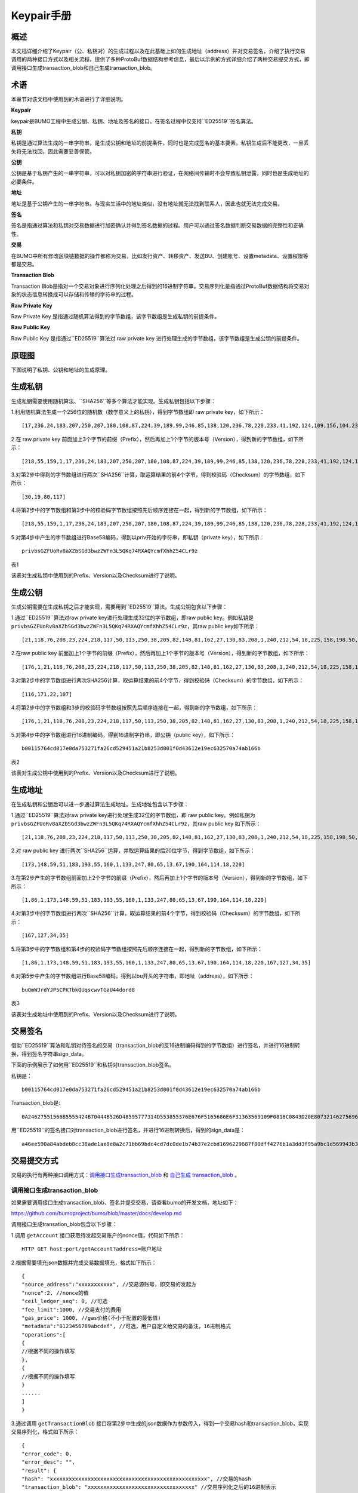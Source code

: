 Keypair手册
===========

概述
----

本文档详细介绍了Keypair（公、私钥对）的生成过程以及在此基础上如何生成地址（address）并对交易签名，介绍了执行交易调用的两种接口方式以及相关流程，提供了多种ProtoBuf数据结构参考信息，最后以示例的方式详细介绍了两种交易提交方式，即调用接口生成transaction_blob和自己生成transaction_blob。

术语
----

本章节对该文档中使用到的术语进行了详细说明。

**Keypair**

keypair是BUMO工程中生成公钥、私钥、地址及签名的接口。在签名过程中仅支持``ED25519``签名算法。

**私钥**

私钥是通过算法生成的一串字符串，是生成公钥和地址的前提条件，同时也是完成签名的基本要素。私钥生成后不能更改，一旦丢失将无法找回，因此需要妥善保管。

**公钥**

公钥是基于私钥产生的一串字符串，可以对私钥加密的字符串进行验证，在网络间传输时不会导致私钥泄露，同时也是生成地址的必要条件。

**地址**

地址是基于公钥产生的一串字符串。与现实生活中的地址类似，没有地址就无法找到联系人，因此也就无法完成交易。

**签名**

签名是指通过算法和私钥对交易数据进行加密确认并得到签名数据的过程。用户可以通过签名数据判断交易数据的完整性和正确性。

**交易**

在BUMO中所有修改区块链数据的操作都称为交易，比如发行资产、转移资产、发送BU、创建账号、设置metadata、设置权限等都是交易。

**Transaction Blob**

Transaction Blob是指对一个交易对象进行序列化处理之后得到的16进制字符串。交易序列化是指通过ProtoBuf数据结构将交易对象的状态信息转换成可以存储和传输的字符串的过程。

**Raw Private Key**

Raw Private Key
是指通过随机算法得到的字节数组，该字节数组是生成私钥的前提条件。

**Raw Public Key**

Raw Public Key 是指通过``ED25519``算法对 raw private key
进行处理生成的字节数组，该字节数组是生成公钥的前提条件。

原理图
------

下图说明了私钥、公钥和地址的生成原理。 

|image0|

生成私钥
--------

生成私钥需要使用随机算法、``SHA256``等多个算法才能实现。生成私钥包括以下步骤：

1.利用随机算法生成一个256位的随机数（数学意义上的私钥），得到字节数组即
raw private key，如下所示：

::

   [17,236,24,183,207,250,207,180,108,87,224,39,189,99,246,85,138,120,236,78,228,233,41,192,124,109,156,104,235,66,194,24]

2.在 raw private key
前面加上3个字节的前缀（Prefix），然后再加上1个字节的版本号（Version），得到新的字节数组，如下所示：

::

   [218,55,159,1,17,236,24,183,207,250,207,180,108,87,224,39,189,99,246,85,138,120,236,78,228,233,41,192,124,109,156,104,235,66,194,24]

..

   .. 说明:: 关于Prefix、Version以及Checksum请查看表1。

3.对第2步中得到的字节数组进行两次``SHA256``计算，取运算结果的前4个字节，得到校验码（Checksum）的字节数组，如下所示：

::

   [30,19,80,117]

4.将第2步中的字节数组和第3步中的校验码字节数组按照先后顺序连接在一起，得到新的字节数组，如下所示：

::

   [218,55,159,1,17,236,24,183,207,250,207,180,108,87,224,39,189,99,246,85,138,120,236,78,228,233,41,192,124,109,156,104,235,66,194,24,30,19,80,117]

5.对第4步中产生的字节数组进行Base58编码，得到以priv开始的字符串，即私钥（private
key），如下所示：

::

   privbsGZFUoRv8aXZbSGd3bwzZWFn3L5QKq74RXAQYcmfXhhZ54CLr9z

..

   .. 说明:: 至此就完成了私钥的生成。

表1

+-----------------------+-----------------------+-----------------------+
| 名称                  | 数据内容               | 长度                  |
+=======================+=======================+=======================+
| Prefix                | 0xDA 0x37 0x9F        | 3个字节               |
+-----------------------+-----------------------+-----------------------+
| Version               | 0x01                  | 1个字节               |
+-----------------------+-----------------------+-----------------------+
| Checksum              | 对第2步中得到的字节数组进行两次SHA25 | 4个字节   |
|                       | 6运算之后，取运算结果的前4个字节 |               |
+-----------------------+-----------------------+-----------------------+

该表对生成私钥中使用到的Prefix、Version以及Checksum进行了说明。

生成公钥
--------

生成公钥需要在生成私钥之后才能实现，需要用到``ED25519``算法。生成公钥包含以下步骤：

1.通过``ED25519``算法对raw private key进行处理生成32位的字节数组，即raw
public key。例如私钥是
``privbsGZFUoRv8aXZbSGd3bwzZWFn3L5QKq74RXAQYcmfXhhZ54CLr9z``，其raw
public key如下所示：

::

   [21,118,76,208,23,224,218,117,50,113,250,38,205,82,148,81,162,27,130,83,208,1,240,212,54,18,225,158,198,50,87,10]

2.在raw public key
前面加上1个字节的前缀（Prefix），然后再加上1个字节的版本号（Version），得到新的字节数组，如下所示：

::

   [176,1,21,118,76,208,23,224,218,117,50,113,250,38,205,82,148,81,162,27,130,83,208,1,240,212,54,18,225,158,198,50,87,10]

..

   .. 说明:: 关于Prefix、Version以及Checksum请查看表2。

3.对第2步中的字节数组进行两次SHA256计算，取运算结果的前4个字节，得到校验码（Checksum）的字节数组，如下所示：

::

   [116,171,22,107]

4.将第2步中的字节数组和3步的校验码字节数组按照先后顺序连接在一起，得到新的字节数组，如下所示：

::

   [176,1,21,118,76,208,23,224,218,117,50,113,250,38,205,82,148,81,162,27,130,83,208,1,240,212,54,18,225,158,198,50,87,10,116,171,22,107]

5.对第4步中的字节数组进行16进制编码，得到16进制字符串，即公钥（public
key），如下所示：

::

   b00115764cd017e0da753271fa26cd529451a21b8253d001f0d43612e19ec632570a74ab166b

..

   .. 说明:: 至此就完成了公钥的生成。

表2

+-----------------------+-----------------------+-----------------------+
| 名称                  | 数据内容              | 长度                  |
+=======================+=======================+=======================+
| Prefix                | 0xB0                  | 1个字节               |
+-----------------------+-----------------------+-----------------------+
| Version               | 0x01                  | 1个字节               |
+-----------------------+-----------------------+-----------------------+
| Checksum              | 对第2步中得到的字节数组进行两次SHA25 | 4个字节 |
|                       | 6运算之后，取运算结果的前4个字节 |            |
+-----------------------+-----------------------+-----------------------+

该表对生成公钥中使用到的Prefix、Version以及Checksum进行了说明。

生成地址
--------

在生成私钥和公钥后可以进一步通过算法生成地址。生成地址包含以下步骤：

1.通过``ED25519``算法对raw private key进行处理生成32位的字节数组，即 raw
public key。例如私钥为
``privbsGZFUoRv8aXZbSGd3bwzZWFn3L5QKq74RXAQYcmfXhhZ54CLr9z``，其raw
public key 如下所示：

::

   [21,118,76,208,23,224,218,117,50,113,250,38,205,82,148,81,162,27,130,83,208,1,240,212,54,18,225,158,198,50,87,10]

2.对 raw public key
进行两次``SHA256``运算，并取运算结果的后20位字节，得到字节数组，如下所示：

::

   [173,148,59,51,183,193,55,160,1,133,247,80,65,13,67,190,164,114,18,220]

3.在第2步产生的字节数组前面加上2个字节的前缀（Prefix），然后再加上1个字节的版本号（Version），得到新的字节数组，如下所示：

::

   [1,86,1,173,148,59,51,183,193,55,160,1,133,247,80,65,13,67,190,164,114,18,220]

..

   .. 说明:: 关于Prefix、Version以及Checksum请查看表3。

4.对第3步中的字节数组进行两次``SHA256``计算，取运算结果的前4个字节，得到校验码（Checksum）的字节数组，如下所示：

::

   [167,127,34,35]

5.将第3步中的字节数组和第4步的校验码字节数组按照先后顺序连接在一起，得到新的字节数组，如下所示：

::

   [1,86,1,173,148,59,51,183,193,55,160,1,133,247,80,65,13,67,190,164,114,18,220,167,127,34,35]

6.对第5步中产生的字节数组进行Base58编码，得到以bu开头的字符串，即地址（address），如下所示：

::

   buQmWJrdYJP5CPKTbkQUqscwvTGaU44dord8

..

   .. 说明:: 至此就完成了地址的生成。

表3

+-----------------------+-----------------------+-----------------------+
| 名称                  | 数据内容              | 长度                  |
+=======================+=======================+=======================+
| Prefix                | 0x01 0x56             | 2个字节               |
+-----------------------+-----------------------+-----------------------+
| Version               | 0x01                  | 1个字节               |
+-----------------------+-----------------------+-----------------------+
| PublicKey             | 取raw public          | 20个字节              |
|                       | key的后20个字节       |                       |
+-----------------------+-----------------------+-----------------------+
| Checksum              | 对第3步中得到的字节数组进行两次SHA25 | 4个字节 |
|                       | 6运算之后，取运算结果的前4个字节 |            |
+-----------------------+-----------------------+-----------------------+

该表对生成地址中使用到的Prefix、Version以及Checksum进行了说明。

交易签名
--------

借助``ED25519``算法和私钥对待签名的交易（transaction_blob的反16进制编码得到的字节数组）进行签名，并进行16进制转换，得到签名字符串sign_data。

下面的示例展示了如何用``ED25519``和私钥对transaction_blob签名。

私钥是：

::

   b00115764cd017e0da753271fa26cd529451a21b8253d001f0d43612e19ec632570a74ab166b

Transaction_blob是:

::

   0A24627551566B5555424B70444B526D48595777314D553855376E676F5165686E6F31363569109F0818C0843D20E80732146275696C642073696D706C65206163636F756E743A5F08011224627551566B5555424B70444B526D48595777314D553855376E676F5165686E6F3136356922350A246275516E6936794752574D4D454376585850673854334B35615A557551456351523670691A0608011A02080128C7A3889BAB20

用``ED25519``的签名接口对transaction_blob进行签名，并进行16进制转换后，得到的sign_data是：

::

   a46ee590a84abdeb8cc38ade1ae8e8a2c71bb69bdc4cd7dc0de1b74b37e2cbd1696229687f80dff4276b1a3dd3f95a9bc1d569943b337fe170317430f36d6401

交易提交方式
------------

交易的执行有两种接口调用方式：`调用接口生成transaction_blob <#调用接口生成transaction_blob>`__
和 `自己生成 transaction_blob <#自己生成transaction_blob>`__ 。

调用接口生成transaction_blob
~~~~~~~~~~~~~~~~~~~~~~~~~~~~

.. 注意:: 由于transaction_blob很可能被截取和篡改，因此不建议用这种方式生成transaction_blob。

如果需要调用接口生成transaction_blob、签名并提交交易，请查看bumo的开发文档，地址如下：

https://github.com/bumoproject/bumo/blob/master/docs/develop.md

调用接口生成transation_blob包含以下步骤：

1.调用 ``getAccount`` 接口获取待发起交易账户的nonce值，代码如下所示：

::

   HTTP GET host:port/getAccount?address=账户地址

2.根据需要填充json数据并完成交易数据填充，格式如下所示：

::

   {
   "source_address":"xxxxxxxxxxx", //交易源账号，即交易的发起方
   "nonce":2, //nonce的值
   "ceil_ledger_seq": 0, //可选
   "fee_limit":1000, //交易支付的费用
   "gas_price": 1000, //gas价格(不小于配置的最低值)
   "metadata":"0123456789abcdef", //可选，用户自定义给交易的备注，16进制格式
   "operations":[
   {
   //根据不同的操作填写
   },
   {
   //根据不同的操作填写
   }
   ......
   ]
   }

..

.. 注意:: nonce值需要在第1步中获取值的基础上加1。

3.通过调用 ``getTransactionBlob`` 接口将第2步中生成的json数据作为参数传入，得到一个交易hash和transaction_blob，实现交易序列化，格式如下所示：

::

   {
   "error_code": 0,
   "error_desc": "",
   "result": {
   "hash": "xxxxxxxxxxxxxxxxxxxxxxxxxxxxxxxxxxxxxxxxxxxxxxxxxx", //交易的hash
   "transaction_blob": "xxxxxxxxxxxxxxxxxxxxxxxxxxxxxxxxxx" //交易序列化之后的16进制表示
   }
   }

4.对交易进行签名并填充交易数据。根据之前生成的私钥对transaction_blob签名，然后填充提交交易的json数据，格式如下所示：

::

   {
   "items" : [{
   "transaction_blob" : "xxxxxxxxxxxxxxxxxxxxxxxxxxxxxxxxxxxxxxxxxxxxx", //一个交易序列化之后的16进制表示
   "signatures" : [{//第一个签名
   "sign_data" : "xxxxxxxxxxxxxxxxxxxxxxxxxxxxxxxxxxxxxxxxxxx", //签名数据
   "public_key" : "xxxxxxxxxxxxxxxxxxxxxxxxxxxxxxxxxxxxxx" //公钥
   }, {//第二个签名
   "sign_data" : "xxxxxxxxxxxxxxxxxxxxxxxxxxxxxxxxxxxxxxxxxxx", //签名数据
   "public_key" : "xxxxxxxxxxxxxxxxxxxxxxxxxxxxxxxxxxxxxx" //公钥
   }
   ]
   }
   ]
   }

5.通过调用 ``submitTransaction`` 接口，将第4步中生成的json数据作为参数传入，得到响应结果，完成交易提交。响应结果的格式如下所示：

::

   {
   "results": [
   {
   "error_code": 0,
   "error_desc": "",
   "hash": "xxxxxxxxxxxxxxxxxxxxxxxxxxxxxxxxxxxxxxxxxxxxxxxxxx" //交易的hash
   }
   ],
   "success_count": 1
   }

自己生成transaction_blob
~~~~~~~~~~~~~~~~~~~~~~~~

自己生成transaction_blob、签名，并提交交易，具体操作包括以下步骤：

1.通过调用 ``getAccount`` 接口获取待发起交易的账户的nonce值，如下所示：

::

   HTTP GET host:port/getAccount?address=账户地址

2.填充protocol
buffer的交易对象Transaction，并进行序列化操作，从而得到transaction_blob。具体的交易数据结构详情请看 `ProtoBuf数据结构 <#protobuf数据结构>`__ 。

3.签名交易，并填充交易数据。根据私钥生成公钥，并用私钥对transaction_blob签名，然后填充提交交易的json数据，格式如下：

::

   {
   "items" : [{
   "transaction_blob" : "xxxxxxxxxxxxxxxxxxxxxxxxxxxxxxxxxxxxxxxxxxxxx", //一个交易序列化之后的16进制表示
   "signatures" : [{//第一个签名
   "sign_data" : "xxxxxxxxxxxxxxxxxxxxxxxxxxxxxxxxxxxxxxxxxxx", //签名数据
   "public_key" : "xxxxxxxxxxxxxxxxxxxxxxxxxxxxxxxxxxxxxx" //公钥
   }, {//第二个签名
   "sign_data" : "xxxxxxxxxxxxxxxxxxxxxxxxxxxxxxxxxxxxxxxxxxx", //签名数据
   "public_key" : "xxxxxxxxxxxxxxxxxxxxxxxxxxxxxxxxxxxxxx" //公钥
   }
   ]
   }
   ]
   }

4.通过调用 ``submitTransaction`` 接口，将第3步生成的json数据作为参数传入，完成交易提交。响应结果格式如下：

::

   {
   "results": [
   {
   "error_code": 0,
   "error_desc": "",
   "hash": "xxxxxxxxxxxxxxxxxxxxxxxxxxxxxxxxxxxxxxxxxxxxxxxxxx" //交易的hash
   }
   ],
   "success_count": 1
   }

ProtoBuf数据结构
----------------

Protocol Buffers（ProtoBuf）
是一种轻便高效的结构化数据存储格式，可以用于结构化数据串行化，或者说序列化。它很适合做数据存储或
RPC
数据交换格式。可用于通讯协议、数据存储等领域的语言无关、平台无关、可扩展的序列化结构数据格式。目前提供了
C++、Java、Python 三种语言的 API。

要了解更多关于ProtoBuf的信息，请查看以下链接：

https://developers.google.com/protocol-buffers/docs/overview

接下来将介绍Protocol
Buffer的数据结构详情，并提供针对脚本生成的各种语言的protocol
buffer的文件和简单测试程序。

数据结构
~~~~~~~~

下面介绍了交易中可能用到的各种ProtoBuf数据结构及其用途，供用户参考使用。

**Transaction**

该数据结构适用于完整的交易。

::

   message Transaction {
   enum Limit{
   UNKNOWN = 0;
   OPERATIONS = 1000;
   };
   string source_address = 1; // 交易发起账户地址
   int64 nonce = 2; // 交易序列号
   int64 fee_limit = 3; // 交易费用，默认1000Gas，单位是MO，1 BU = 10^8 MO
   int64 gas_price = 4; // 交易打包费用，默认是1000，单位是MO，1 BU = 10^8 MO
   int64 ceil_ledger_seq = 5; // 区块高度限制
   bytes metadata = 6; // 交易备注
   repeated Operation operations = 7; // 操作列表
   }

**Operation**

该数据结构适用于交易中的操作。

::

   message Operation {
   enum Type {
   UNKNOWN = 0;
   CREATE_ACCOUNT = 1;
   ISSUE_ASSET = 2;
   PAY_ASSE = 3;
   SET_METADATA = 4;
   SET_SIGNER_WEIGHT = 5;
   SET_THRESHOLD = 6;
   PAY_COIN = 7;
   LOG = 8;
   SET_PRIVILEGE = 9;
   };
   Type type = 1; // 操作类型
   string source_address = 2; // 操作源账户地址
   bytes metadata = 3; // 操作备注
   OperationCreateAccount create_account = 4; // 创建账户操作
   OperationIssueAsset issue_asset = 5; // 发行资产操作
   OperationPayAsset pay_asset = 6; // 转移资产操作
   OperationSetMetadata set_metadata = 7; // 设置metadata
   OperationSetSignerWeight set_signer_weight = 8; // 设置签名者权限
   OperationSetThreshold   set_threshold = 9; // 设置交易门限
   OperationPayCoin pay_coin = 10; // 转移coin
   OperationLog log = 11; // 记录log
   OperationSetPrivilege set_privilege = 12; // 设置权限
   }

**OperationCreateAccount**

该数据结构用于创建账户。

::

   message OperationCreateAccount{
   string dest_address = 1; // 待创建的目标账户地址
   Contract contract = 2; // 合约
   AccountPrivilege priv = 3; // 权限
   repeated KeyPair metadatas = 4; // 附加信息
   int64   init_balance = 5; // 初始化余额
   string init_input = 6; // 合约入参
   }

**Contract**

该数据结构用于设置合约。

::

   message Contract{
   enum ContractType{
   JAVASCRIPT = 0;
   }
   ContractType type = 1; // 合约类型
   string payload = 2; // 合约代码
   }

**AccountPrivilege**

该数据结构用于设置账户权限。

::

   message AccountPrivilege {
   int64 master_weight = 1; // 账户自身权重
   repeated Signer signers = 2; // 签名者权重列表
   AccountThreshold thresholds = 3; // 门限
   }

**Signer**

该数据结构用于设置签名者权重。

::

   message Signer {
   enum Limit{
   SIGNER_NONE = 0;
   SIGNER = 100;
   };
   string address = 1; // 签名者账户地址
   int64 weight = 2; // 签名者权重
   }

**AccountThreshold**

该数据结构用于设置账户门限。

::

   message AccountThreshold{
   int64 tx_threshold = 1; // 交易门限
   repeated OperationTypeThreshold type_thresholds = 2; // 指定操作的交易门限列表，未指定的操作的交易以tx_threshold为门限
   }

**OperationTypeThreshold**

该数据结构用于指定类型的操作门限。

::

   message OperationTypeThreshold{
   Operation.Type type = 1; // 操作类型
   int64 threshold = 2; // 该操作对应的门限
   }

**OperationIssueAsset**

该数据结构用于发行资产。

::

   message OperationIssueAsset{
   string code = 1; // 待发行的资产编码
   int64 amount = 2; // 待发行的资产数量
   }

**OperationPayAsset**

该数据结构用于转移资产。

::

   message OperationPayAsset {
   string dest_address = 1; // 目标账户地址
   Asset asset = 2; // 资产
   string input = 3; // 合约入参
   }

**Asset**

该数据结构适用于资产。

::

   message Asset{
   AssetKey    key = 1; // 资产标识
   int64   amount = 2; // 资产数量
   }

**AssetKey**

该数据结构用于标识资产唯一性。

::

   message AssetKey{
   string issuer = 1; // 资产发行账户地址
   string code = 2; // 资产编码
   int32 type = 3; // 资产类型（默认为0，表示不限制数量）
   }

**OperationSetMetadata**

该数据结构用于设置Metadata。

::

   message OperationSetMetadata{
   string  key = 1; // 关键字，惟一
   string value = 2; // 内容
   int64 version = 3; // 版本控制，可不设置
   bool delete_flag = 4; // 是否删除
   }

**OperationSetSignerWeight**

该数据结构用于设置签名者权重。

::

   message OperationSetSignerWeight{
   int64 master_weight = 1; // 自身权重
   repeated Signer signers = 2; // 签名者权重列表
   }

**OperationSetThreshold**

该数据结构用于设置门限。

::

   message OperationSetThreshold{
   int64 tx_threshold = 1; // 交易门限
   repeated OperationTypeThreshold type_thresholds = 2; // 指定操作的交易门限列表，未指定的操作的交易以tx_threshold为门限
   }

**OperationPayCoin**

该数据结构用于发送coin。

::

   message OperationPayCoin{
   string dest_address = 1; // 目标账户地址
   int64 amount = 2; // coin的数量
   string input = 3; // 合约入参
   }

**OperationLog数据结构**

该数据结构用于记录log信息。

::

   message OperationLog{
   string topic = 1; // 日志主题
   repeated string datas = 2; // 日志内容
   }

**OperationSetPrivilege数据结构**

该数据结构用于设置账户权限。

::

   message OperationSetPrivilege{
   string master_weight = 1; // 账户自身权重
   repeated Signer signers = 2; // 签名者权重列表
   string tx_threshold = 3; // 交易门限
   repeated OperationTypeThreshold type_thresholds = 4; // 指定操作的交易门限列表，未指定的操作的交易以tx_threshold为门限
   }

使用示例
~~~~~~~~

本节中提供了proto脚本，以及``cpp``、``java``、``javascript``、``pyton``、``object-c``和``php``生成的proto源码的示例，详细信息请查看以下链接:

https://github.com/bumoproject/bumo/tree/develop/src/proto

链接中的目录结构说明：

1. cpp: C++的源码
2. io: Java的源码
3. go: Go的源码及测试程序
4. js: Javascript的源码及测试程序
5. python: Python的源码及测试程序
6. ios: Object-c的源码及测试程序
7. php: PHP的源码及测试程序

交易提交示例
------------

场景：账户A
（``buQVkUUBKpDKRmHYWw1MU8U7ngoQehno165i``）创建账户B（通过Keypair中的 `生成地址 <#生成地址>`__ 来生成新账户地址）。

接口生成transaction_blob示例
~~~~~~~~~~~~~~~~~~~~~~~~~~~~

通过接口生成transaction_blob包含以下步骤：

1.通过GET获取待发起交易账户的nonce值。

::

   GET http://seed1.bumotest.io:26002/getAccount?address=buQsurH1M4rjLkfjzkxR9KXJ6jSu2r9xBNEw

得到的响应报文：

::

   {
   "error_code" : 0,
   "result" : {
   "address" : "buQsurH1M4rjLkfjzkxR9KXJ6jSu2r9xBNEw",
   "assets" : [
   {
   "amount" : 1000000000,
   "key" : {
   "code" : "HNC",
   "issuer" : "buQBjJD1BSJ7nzAbzdTenAhpFjmxRVEEtmxH"
   }
   }
   ],
   "assets_hash" : "3bf279af496877a51303e91c36d42d64ba9d414de8c038719b842e6421a9dae0",
   "balance" : 27034700,
   "metadatas" : null,
   "metadatas_hash" : "ad67d57ae19de8068dbcd47282146bd553fe9f684c57c8c114453863ee41abc3",
   "nonce" : 5,
   "priv" : {
   "master_weight" : 1,
   "thresholds" : [{
   "tx_threshold" : 1
   }
   ]
   }
   }
   }
   address: 当前查询的账户地址
   assets: 账户资产列表
   assets_hash: 资产列表hash
   balance: 账户资产余额
   metadata: 交易备注，必须是16进制
   metadatas_hash: 交易备注hash
   nonce: 转出方交易序列号，通过查询账户信息接口返回的nonce + 1
   priv: 权限
   master_weight: 当前账户权重
   thresholds: 门限
   tx_threshold: 交易默认门限

2.完成交易数据填充。

通过 Keypair 中的 `生成地址 <#生成地址>`__ 生成的新账户B的地址是 ``buQoP2eRymAcUm3uvWgQ8RnjtrSnXBXfAzsV``，填充的json数据如下：

::

   {
   "source_address":"buQsurH1M4rjLkfjzkxR9KXJ6jSu2r9xBNEw",
   "nonce":7,
   "ceil_ledger_seq": 0,
   "fee_limit":1000000,
   "gas_price": 1000,
   "metadata":"",
   "operations":[
   {
   "type": 1,
   "create_account": {
   "dest_address": "buQoP2eRymAcUm3uvWgQ8RnjtrSnXBXfAzsV",
   "init_balance": 10000000,
   "priv": {
   "master_weight": 1,
   "thresholds": {
   "tx_threshold": 1
   }
   }
   }
   }
   ]
   }

..

.. 注意:: 这里的nonce值不是6，没有连续，因此该交易会超时，不会成功。

3.对交易数据进行序列化处理。

::

   POST http://seed1.bumotest.io:26002/getTransactionBlob

请求报文: 4.1.2中填充的json数据 响应报文:

::

   {
   "error_code": 0,
   "error_desc": "",
   "result": {
   "hash": "be4953bce94ecd5c5a19c7c4445d940c6a55fb56370f7f606e127776053b3b51",
   "transaction_blob": "0a2462755173757248314d34726a4c6b666a7a6b7852394b584a366a537532723978424e4577100718c0843d20e8073a37080122330a246275516f50326552796d4163556d33757657675138526e6a7472536e58425866417a73561a0608011a0208012880ade204"
   }
   }

4.通过私钥对交易（transaction_blob）签名。

导入包:import io.bumo.encryption.key.PrivateKey;

私钥是:

::

   privbvTuL1k8z27i9eyBrFDUvAVVCSxKeLtzjMMZEqimFwbNchnejS81

签名后的sign_data是：

::

   9C86CE621A1C9368E93F332C55FDF423C087631B51E95381B80F81044714E3CE3DCF5E4634E5BE77B12ABD3C54554E834A30643ADA80D19A4A3C924D0B3FA601

5.完成交易数据填充。

::

   {
   "items" : [{
   "transaction_blob" : "0a2462755173757248314d34726a4c6b666a7a6b7852394b584a366a537532723978424e4577100718c0843d20e8073a37080122330a246275516f50326552796d4163556d33757657675138526e6a7472536e58425866417a73561a0608011a0208012880ade204",                        
   "signatures" : [{
   "sign_data" : "9C86CE621A1C9368E93F332C55FDF423C087631B51E95381B80F81044714E3CE3DCF5E4634E5BE77B12ABD3C54554E834A30643ADA80D19A4A3C924D0B3FA601",
   "public_key" : "b00179b4adb1d3188aa1b98d6977a837bd4afdbb4813ac65472074fe3a491979bf256ba63895"
   }
   ]
   }
   ]
   }

6.通过POST提交交易。

::

   POST http://seed1.bumotest.io/submitTransaction

得到如下的响应报文：

::

   {
   "results": [{
   "error_code": 0,
   "error_desc": "",
   "hash": "be4953bce94ecd5c5a19c7c4445d940c6a55fb56370f7f606e127776053b3b51"
   }
   ],
   "success_count": 1
   }

..

   .. 说明:: “success_count”:1表示提交成功。

自己生成transaction_blob示例
~~~~~~~~~~~~~~~~~~~~~~~~~~~~

自己生成transaction_blob（以Java为例）包含以下步骤：

1.通过GET获取待发起交易账户的nonce值。

::

   GET http://seed1.bumotest.io:26002/getAccount?address=buQsurH1M4rjLkfjzkxR9KXJ6jSu2r9xBNEw

得到的响应报文：

::

   {
   "error_code" : 0,
   "result" : {
   "address" : "buQsurH1M4rjLkfjzkxR9KXJ6jSu2r9xBNEw",
   "assets" : [
   {
   "amount" : 1000000000,
   "key" : {
   "code" : "HNC",
   "issuer" : "buQBjJD1BSJ7nzAbzdTenAhpFjmxRVEEtmxH"
   }
   }
   ],
   "assets_hash" : "3bf279af496877a51303e91c36d42d64ba9d414de8c038719b842e6421a9dae0",
   "balance" : 27034700,
   "metadatas" : null,
   "metadatas_hash" : "ad67d57ae19de8068dbcd47282146bd553fe9f684c57c8c114453863ee41abc3",
   "nonce" : 5,
   "priv" : {
   "master_weight" : 1,
   "thresholds" : [{
   "tx_threshold" : 1
   }
   ]
   }
   }
   }
   address: 当前查询的账户地址
   assets: 账户资产列表
   assets_hash: 资产列表hash
   balance: 账户资产余额
   metadata: 交易备注，必须是16进制
   metadatas_hash: 交易备注hash
   nonce: 转出方交易序列号，通过查询账户信息接口返回的nonce + 1
   priv: 权限
   master_weight: 当前账户权重
   thresholds: 门限
   tx_threshold: 交易默认门限

2.填充交易（Transaction）数据结构，并生成transaction_blob。

导入包:import io.bumo.sdk.core.extend.protobuf.Chain;

::

   Chain.Transaction.Builder builder = Chain.Transaction.newBuilder();
   builder.setSourceAddress("buQsurH1M4rjLkfjzkxR9KXJ6jSu2r9xBNEw");
   builder.setNonce(7);
   builder.setFeeLimit(1000 * 1000);
   builder.setGasPrice(1000);
   builder.setCeilLedgerSeq(0);
   builder.setMetadata(ByteString.copyFromUtf8(""));
   Chain.Operation.Builder operation = builder.addOperationsBuilder();
   operation.setType(Chain.Operation.Type.CREATE_ACCOUNT);
   Chain.OperationCreateAccount.Builder operationCreateAccount = Chain.OperationCreateAccount.newBuilder();
   operationCreateAccount.setDestAddress("buQoP2eRymAcUm3uvWgQ8RnjtrSnXBXfAzsV");
   operationCreateAccount.setInitBalance(10000000);
   Chain.AccountPrivilege.Builder accountPrivilegeBuilder = Chain.AccountPrivilege.newBuilder();
   accountPrivilegeBuilder.setMasterWeight(1);
   Chain.AccountThreshold.Builder accountThresholdBuilder = Chain.AccountThreshold.newBuilder();
   accountThresholdBuilder.setTxThreshold(1);
   accountPrivilegeBuilder.setThresholds(accountThresholdBuilder);
   operationCreateAccount.setPriv(accountPrivilegeBuilder);
   operation.setCreateAccount(operationCreateAccount);
   String transaction_blob = HexFormat.byteToHex(builder.build().toByteArray());
   得到的transaction_blob是：
   0a2462755173757248314d34726a4c6b666a7a6b7852394b584a366a537532723978424e4577100718c0843d20e8073a37080122330a246275516f50326552796d4163556d33757657675138526e6a7472536e58425866417a73561a0608011a0208012880ade204

..

.. 注意:: 这里的nonce值不是6，没有连续，因此该交易会超时，不会成功。

3.通过私钥对交易（transaction_blob）签名。

导入包:import io.bumo.encryption.key.PrivateKey;

私钥是：

::

   privbvTuL1k8z27i9eyBrFDUvAVVCSxKeLtzjMMZEqimFwbNchnejS81

签名后的sign_data是：

::

   9C86CE621A1C9368E93F332C55FDF423C087631B51E95381B80F81044714E3CE3DCF5E4634E5BE77B12ABD3C54554E834A30643ADA80D19A4A3C924D0B3FA601

4.完成交易数据填充。

::

   {
   "items" : [{
   "transaction_blob" : "0a2462755173757248314d34726a4c6b666a7a6b7852394b584a366a537532723978424e4577100718c0843d20e8073a37080122330a246275516f50326552796d4163556d33757657675138526e6a7472536e58425866417a73561a0608011a0208012880ade204",                        
   "signatures" : [{
   "sign_data" : "9C86CE621A1C9368E93F332C55FDF423C087631B51E95381B80F81044714E3CE3DCF5E4634E5BE77B12ABD3C54554E834A30643ADA80D19A4A3C924D0B3FA601",
   "public_key" : "b00179b4adb1d3188aa1b98d6977a837bd4afdbb4813ac65472074fe3a491979bf256ba63895"
   }
   ]
   }
   ]
   }

5.通过POST提交交易。

::

   POST http://seed1.bumotest.io/submitTransaction

得到的响应报文：

::

   {
   "results": [{
   "error_code": 0,
   "error_desc": "",
   "hash": "be4953bce94ecd5c5a19c7c4445d940c6a55fb56370f7f606e127776053b3b51"
   }
   ],
   "success_count": 1
   }

..

   .. 说明:: “success_count”:1表明交易提交成功。

.. |image0| image:: /docs/image/schematic.png

